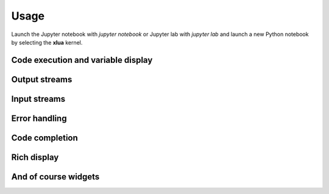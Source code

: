 .. Copyright (c) 2021, Thorsten Beier
   Wolf Vollprecht

   Distributed under the terms of the BSD 3-Clause License.

   The full license is in the file LICENSE, distributed with this software.


Usage
=====

Launch the Jupyter notebook with `jupyter notebook` or Jupyter lab with `jupyter lab` and launch
a new Python notebook by selecting the **xlua** kernel.

Code execution and variable display
-----------------------------------

.. image:: code_exec.gif
   :alt: basic_code_execution

Output streams
--------------

.. image:: streams.gif
   :alt: streams

Input streams
-------------

.. image:: input.gif
   :alt: input

Error handling
--------------

.. image:: error.gif
   :alt: error_handling


Code completion
---------------

.. image:: code_completion.gif
   :alt: code_completion

Rich display
------------

.. image:: rich_disp.gif
   :alt: rich_display

And of course widgets
---------------------

.. image:: widgets.gif
   :alt: widgets

.. image:: binary.gif
   :alt: widgets_binary

